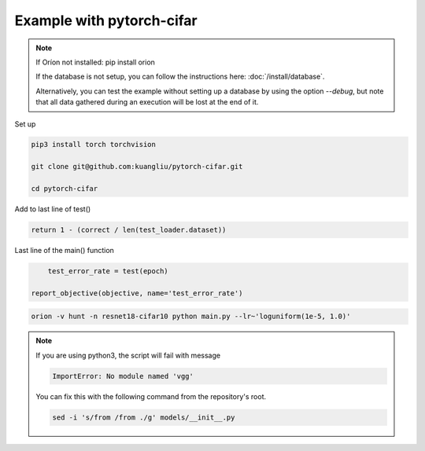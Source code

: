 **************************
Example with pytorch-cifar
**************************

.. note ::

    If Oríon not installed: pip install orion

    If the database is not setup, you can follow the instructions here:
    :doc:`/install/database`.

    Alternatively, you can test the example without setting up a database by
    using the option `--debug`, but note that all data gathered during an
    execution will be lost at the end of it.

Set up

.. code-block:: bash

    pip3 install torch torchvision

    git clone git@github.com:kuangliu/pytorch-cifar.git

    cd pytorch-cifar

Add to last line of test()

.. code-block:: python

    return 1 - (correct / len(test_loader.dataset))

Last line of the main() function

.. code-block:: python

        test_error_rate = test(epoch)

    report_objective(objective, name='test_error_rate')

.. code-block:: bash

    orion -v hunt -n resnet18-cifar10 python main.py --lr~'loguniform(1e-5, 1.0)'

.. note ::

    If you are using python3, the script will fail with message

    .. code-block:: bash

        ImportError: No module named 'vgg'

    You can fix this with the following command from the repository's root.

    .. code-block:: bash

        sed -i 's/from /from ./g' models/__init__.py


.. # orion submit -n resnet18-cifar10 mysubmissionfile
